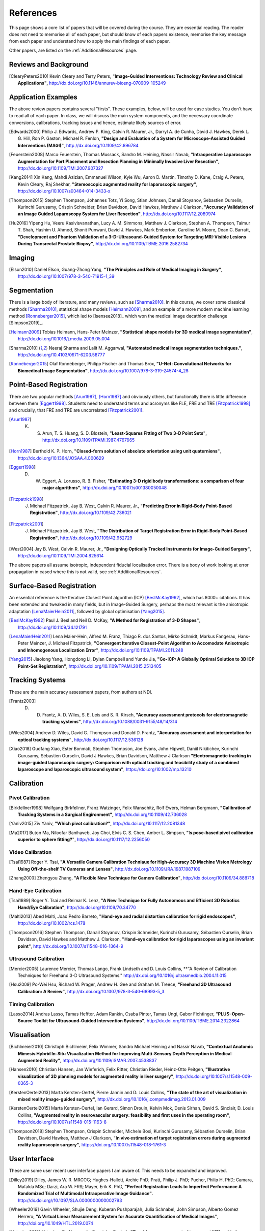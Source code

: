 References
==========

This page shows a core list of papers that will be covered during the course.
They are essential reading. The reader does not need to memorise all of each
paper, but should know of each papers existence, memorise the key message from
each paper and understand how to apply the main findings of each paper.

Other papers, are listed on the :ref:`AdditionalResources` page.


Reviews and Background
----------------------

.. [ClearyPeters2010] Kevin Cleary and Terry Peters, **"Image-Guided Interventions: Technology Review and Clinical Applications"**, http://dx.doi.org/10.1146/annurev-bioeng-070909-105249


Application Examples
--------------------

The above review papers contains several "firsts". These examples, below, will be used for case
studies. You don't have to read all of each paper. In class, we will discuss the main system
components, and the necessary coordinate conversions, calibrations, tracking issues
and hence, estimate likely sources of error.

.. [Edwards2000] Philip J. Edwards, Andrew P. King, Calvin R. Maurer, Jr., Darryl A. de Cunha, David J. Hawkes, Derek L. G. Hill, Ron P. Gaston, Michael R. Fenlon, **"Design and Evaluation of a System for Microscope-Assisted Guided Interventions (MAGI)"**, http://dx.doi.org/10.1109/42.896784

.. [Feuerstein2008] Marco Feuerstein, Thomas Mussack, Sandro M. Heining, Nassir Navab, **"Intraoperative Laparoscope Augmentation for Port Placement and Resection Planning in Minimally Invasive Liver Resection"**, http://dx.doi.org/10.1109/TMI.2007.907327

.. [Kang2014] Xin Kang, Mahdi Azizian, Emmanuel Wilson, Kyle Wu, Aaron D. Martin, Timothy D. Kane, Craig A. Peters, Kevin Cleary, Raj Shekhar, **"Stereoscopic augmented reality for laparoscopic surgery"**, http://dx.doi.org/10.1007/s00464-014-3433-x

.. [Thompson2015] Stephen Thompson, Johannes Totz, Yi Song, Stian Johnsen, Danail Stoyanov, Sebastien Ourselin, Kurinchi Gurusamy, Crispin Schneider, Brian Davidson, David Hawkes, Matthew J Clarkson, **"Accuracy Validation of an Image Guided Laparoscopy System for Liver Resection"**, http://dx.doi.org/10.1117/12.2080974

.. [Hu2016] Yipeng Hu, Veeru Kasivisvanathan, Lucy A. M. Simmons, Matthew J. Clarkson, Stephen A. Thompson, Taimur T. Shah, Hashim U. Ahmed, Shonit Punwani, David J. Hawkes, Mark Emberton, Caroline M. Moore, Dean C. Barratt, **"Development and Phantom Validation of a 3-D-Ultrasound-Guided System for Targeting MRI-Visible Lesions During Transrectal Prostate Biopsy"**, http://dx.doi.org/10.1109/TBME.2016.2582734


Imaging
-------

.. [Elson2010] Daniel Elson, Guang-Zhong Yang, **"The Principles and Role of Medical Imaging in Surgery"**, http://dx.doi.org/10.1007/978-3-540-71915-1_39


Segmentation
------------

There is a large body of literature, and many reviews, such as [Sharma2010]_. In this course, we cover some
classical methods [Sharma2010]_, statistical shape models [Heimann2009]_, and an example of
a more modern machine learning method [Ronneberger2015]_, which led to [Isensee2018]_ which won the
medical image decathlon challenge [Simpson2019]_.

.. [Heimann2009] Tobias Heimann, Hans-Peter Meinzer, **"Statistical shape models for 3D medical image segmentation"**, http://dx.doi.org/10.1016/j.media.2009.05.004

.. [Sharma2010] Neeraj Sharma and Lalit M. Aggarwal, **"Automated medical image segmentation techniques."**, http://dx.doi.org/10.4103/0971-6203.58777

.. [Ronneberger2015] Olaf Ronneberger, Philipp Fischer and Thomas Brox, **"U-Net: Convolutional Networks for Biomedical Image Segmentation"**, http://dx.doi.org/10.1007/978-3-319-24574-4_28


Point-Based Registration
------------------------

There are two popular methods [Arun1987]_, [Horn1987]_ and obviously others, but functionally there is little difference between them [Eggert1998]_.
Students need to understand terms and acronyms like FLE, FRE and TRE [Fitzpatrick1998]_ and crucially, that FRE and TRE are uncorrelated [Fitzpatrick2001]_.

.. [Arun1987] K. S. Arun, T. S. Huang, S. D. Blostein, **"Least-Squares Fitting of Two 3-D Point Sets"**, http://dx.doi.org/10.1109/TPAMI.1987.4767965

.. [Horn1987] Berthold K. P. Horn, **"Closed-form solution of absolute orientation using unit quaternions"**, http://dx.doi.org/10.1364/JOSAA.4.000629

.. [Eggert1998] D. W. Eggert, A. Lorusso, R. B. Fisher, **"Estimating 3-D rigid body transformations: a comparison of four major algorithms"**, http://dx.doi.org/10.1007/s001380050048

.. [Fitzpatrick1998] J. Michael Fitzpatrick, Jay B. West, Calvin R. Maurer, Jr., **"Predicting Error in Rigid-Body Point-Based Registration"**, http://dx.doi.org/10.1109/42.736021

.. [Fitzpatrick2001] J. Michael Fitzpatrick, Jay B. West, **"The Distribution of Target Registration Error in Rigid-Body Point-Based Registration"**, http://dx.doi.org/10.1109/42.952729

.. [West2004] Jay B. West, Calvin R. Maurer, Jr., **"Designing Optically Tracked Instruments for Image-Guided Surgery"**, http://dx.doi.org/10.1109/TMI.2004.825614

The above papers all assume isotropic, independent fiducial localisation error. There is a body of work looking at error propagation in cased where this is not valid, see :ref:`AdditionalResources`.

Surface-Based Registration
--------------------------

An essential reference is the Iterative Closest Point algorithm (ICP) [BeslMcKay1992]_, which has 8000+ citations.
It has been extended and tweaked in many fields, but in Image-Guided Surgery, perhaps the most relevant is
the anisotropic adaptation [LenaMaierHein2011]_, followed by global optimisation [Yang2015]_.

.. [BeslMcKay1992] Paul J. Besl and Neil D. McKay, **"A Method for Registration of 3-D Shapes"**, http://dx.doi.org/10.1109/34.121791

.. [LenaMaierHein2011] Lena Maier-Hein, Alfred M. Franz, Thiago R. dos Santos, Mirko Schmidt, Markus Fangerau, Hans-Peter Meinzer, J. Michael Fitzpatrick, **"Convergent Iterative Closest-Point Algorithm to Accomodate Anisotropic and Inhomogenous Localization Error"**, http://dx.doi.org/10.1109/TPAMI.2011.248

.. [Yang2015] Jiaolong Yang, Hongdong Li, Dylan Campbell and Yunde Jia, **"Go-ICP: A Globally Optimal Solution to 3D ICP Point-Set Registration"**, http://dx.doi.org/10.1109/TPAMI.2015.2513405


Tracking Systems
----------------

These are the main accuracy assessment papers, from authors at NDI.

.. [Frantz2003] D. D. Frantz, A. D. Wiles, S. E. Leis and S. R. Kirsch, **"Accuracy assessment protocols for electromagnetic tracking systems"**, http://dx.doi.org/10.1088/0031-9155/48/14/314

.. [Wiles2004] Andrew D. Wiles, David G. Thompson and Donald D. Frantz, **"Accuracy assessment and interpretation for optical tracking systems"**, http://dx.doi.org/10.1117/12.536128

.. [Xiao2018] Guofang Xiao, Ester Bonmati, Stephen Thompson, Joe Evans, John Hipwell, Daniil Nikitichev, Kurinchi Gurusamy, Sébastien Ourselin, David J Hawkes, Brian Davidson, Matthew J Clarkson **"Electromagnetic tracking in image‐guided laparoscopic surgery: Comparison with optical tracking and feasibility study of a combined laparoscope and laparoscopic ultrasound system"**, https://doi.org/10.1002/mp.13210

Calibration
-----------

Pivot Calibration
~~~~~~~~~~~~~~~~~

.. [Birkfellner1998] Wolfgang Birkfellner, Franz Watzinger, Felix Wanschitz, Rolf Ewers, Helman Bergmann, **"Calibration of Tracking Systems in a Surgical Engironment"**, http://dx.doi.org/10.1109/42.736028

.. [Yaniv2015] Ziv Yaniv, **"Which pivot calibration?"**, http://dx.doi.org/10.1117/12.2081348

.. [Ma2017] Buton Ma, Niloofar Banihaveb, Joy Choi, Elvis C. S. Chen, Amber L. Simpson, **"Is pose-based pivot calibration superior to sphere fitting?"**, http://dx.doi.org/10.1117/12.2256050


Video Calibration
~~~~~~~~~~~~~~~~~

.. [Tsai1987] Roger Y. Tsai, **"A Versatile Camera Calibration Techniaue for High-Accuracy 3D Machine Vision Metrology Using Off-the-shelf TV Cameras and Lenses"**, http://dx.doi.org/10.1109/JRA.1987.1087109

.. [Zhang2000] Zhengyou Zhang, **"A Flexible New Technique for Camera Calibration"**, http://dx.doi.org/10.1109/34.888718


Hand-Eye Calibration
~~~~~~~~~~~~~~~~~~~~

.. [Tsai1989] Roger Y. Tsai and Reimar K. Lenz, **"A New Technique for Fully Autonomous and Efficient 3D Robotics Hand/Eye Calibration"**, http://dx.doi.org/10.1109/70.34770

.. [Malti2013] Abed Malti, Joao Pedro Barreto, **"Hand-eye and radial distortion calibration for rigid endoscopes"**, http://dx.doi.org/10.1002/rcs.1478

.. [Thompson2016] Stephen Thompson, Danail Stoyanov, Crispin Schneider, Kurinchi Gurusamy, Sébastien Ourselin, Brian Davidson, David Hawkes and Matthew J. Clarkson, **"Hand–eye calibration for rigid laparoscopes using an invariant point"**, http://dx.doi.org/10.1007/s11548-016-1364-9


Ultrasound Calibration
~~~~~~~~~~~~~~~~~~~~~~

.. [Mercier2005] Laurence Mercier, Thomas Lango, Frank Lindseth and D. Louis Collins, **"A Review of Calibration Techniques for Freehand 3-D Ultrasound Systems." http://dx.doi.org/10.1016/j.ultrasmedbio.2004.11.015

.. [Hsu2009] Po-Wei Hsu, Richard W. Prager, Andrew H. Gee and Graham M. Treece,  **"Freehand 3D Ultrasound Calibration: A Review"**, http://dx.doi.org/10.1007/978-3-540-68993-5_3


Timing Calibration
~~~~~~~~~~~~~~~~~~

.. [Lasso2014] Andras Lasso, Tamas Heffter, Adam Rankin, Csaba Pinter, Tamas Ungi, Gabor Fichtinger, **"PLUS: Open-Source Toolkit for Ultrasound-Guided Intervention Systems"**,  http://dx.doi.org/10.1109/TBME.2014.2322864


Visualisation
-------------

.. [Bichlmeier2010] Christoph Bichlmeier, Felix Wimmer, Sandro Michael Heining and Nassir Navab, **"Contextual Anatomic Mimesis Hybrid In-Situ Visualization Method for Improving Multi-Sensory Depth Perception in Medical Augmented Reality"**, http://dx.doi.org/10.1109/ISMAR.2007.4538837

.. [Hansen2010] Christian Hansen, Jan Wieferich, Felix Ritter, Christian Rieder, Heinz-Otto Peitgen, **"Illustrative visualization of 3D planning models for augmented reality in liver surgery"**, http://dx.doi.org/10.1007/s11548-009-0365-3

.. [KerstenOertel2013] Marta Kersten-Oertel, Pierre Jannin and D. Louis Collins, **"The state of the art of visualization in mixed reality image-guided surgery"**, http://dx.doi.org/10.1016/j.compmedimag.2013.01.009

.. [KerstenOertel2015] Marta Kersten-Oertel, Ian Gerard, Simon Drouin, Kelvin Mok, Denis Sirhan, David S. Sinclair, D. Louis Collins, **"Augmented reality in neurovascular surgery: feasibility and first uses in the operating room"**, http://dx.doi.org/10.1007/s11548-015-1163-8

.. [Thompson2018] Stephen Thompson, Crispin Schneider, Michele Bosi, Kurinchi Gurusamy, Sébastien Ourselin, Brian Davidson, David Hawkes, Matthew J Clarkson, **"In vivo estimation of target registration errors during augmented reality laparoscopic surgery"**, https://doi.org/10.1007/s11548-018-1761-3

User Interface
--------------
These are some user recent user interface papers I am aware of. This needs to be expanded and improved.

.. [Dilley2019] Dilley, James W. R. MRCOG; Hughes-Hallett, Archie PhD; Pratt, Philip J. PhD; Pucher, Philip H. PhD; Camara, Mafalda MSc; Darzi, Ara W. FRS; Mayer, Erik K. PhD, **"Perfect Registration Leads to Imperfect Performance A Randomized Trial of Multimodal Intraoperative Image Guidance"**. http://dx.doi.org//10.1097/SLA.0000000000002793

.. [Wheeler2019] Gavin Wheeler, Shujie Deng, Kuberan Pushparajah, Julia Schnabel, John Simpson, Alberto Gomez Herrero, **"A Virtual Linear Measurement System for Accurate Quantification of Medical Images"**, http://doi.org/10.1049/HTL.2019.0074

.. [Hatscher2019] Hatscher, B., Mewes, A., Pannicke, E. et al., **"Touchless scanner control to support MRI-guided interventions"**, https://doi.org/10.1007/s11548-019-02058-1
